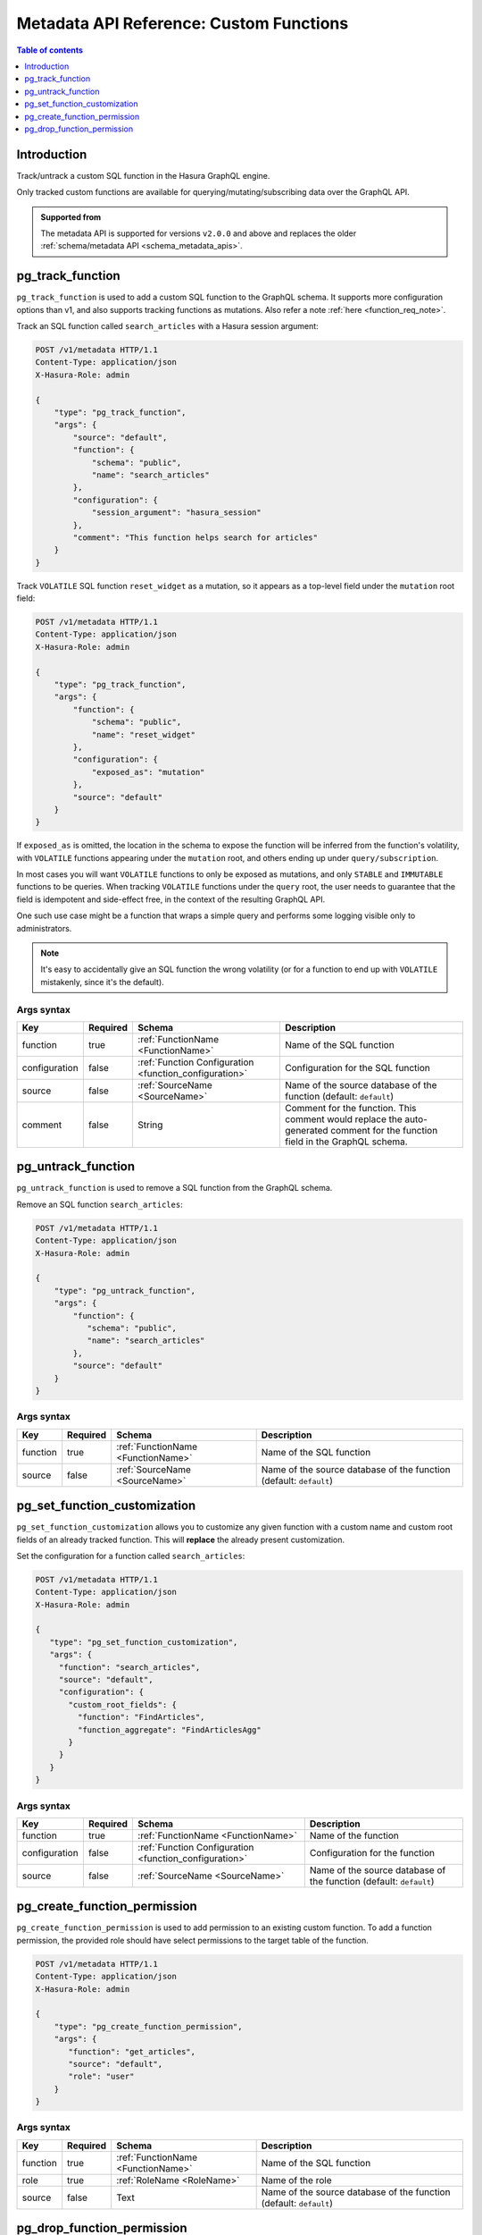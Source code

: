.. meta::
  :description: Manage custom functions with the Hasura metadata API
  :keywords: hasura, docs, metadata API, API reference, custom function

.. _metadata_api_custom_functions:

Metadata API Reference: Custom Functions
========================================

.. contents:: Table of contents
  :backlinks: none
  :depth: 1
  :local:

Introduction
------------

Track/untrack a custom SQL function in the Hasura GraphQL engine.

Only tracked custom functions are available for querying/mutating/subscribing data over the GraphQL API.

.. admonition:: Supported from

  The metadata API is supported for versions ``v2.0.0`` and above and replaces the older
  :ref:`schema/metadata API <schema_metadata_apis>`.

.. _metadata_pg_track_function:

pg_track_function
-----------------

``pg_track_function`` is used to add a custom SQL function to the GraphQL schema.
It supports more configuration options than v1, and also supports tracking
functions as mutations.
Also refer a note :ref:`here <function_req_note>`.

Track an SQL function called ``search_articles`` with a Hasura session argument:

.. code-block:: http

   POST /v1/metadata HTTP/1.1
   Content-Type: application/json
   X-Hasura-Role: admin

   {
       "type": "pg_track_function",
       "args": {
           "source": "default",
           "function": {
               "schema": "public",
               "name": "search_articles"
           },
           "configuration": {
               "session_argument": "hasura_session"
           },
           "comment": "This function helps search for articles"
       }
   }

Track ``VOLATILE`` SQL function ``reset_widget`` as a mutation, so it appears
as a top-level field under the ``mutation`` root field:

.. code-block:: http

   POST /v1/metadata HTTP/1.1
   Content-Type: application/json
   X-Hasura-Role: admin

   {
       "type": "pg_track_function",
       "args": {
           "function": {
               "schema": "public",
               "name": "reset_widget"
           },
           "configuration": {
               "exposed_as": "mutation"
           },
           "source": "default"
       }
   }

If ``exposed_as`` is omitted, the location in the schema to expose the function
will be inferred from the function's volatility, with ``VOLATILE`` functions
appearing under the ``mutation`` root, and others ending up under
``query/subscription``.

In most cases you will want ``VOLATILE`` functions to only be exposed as
mutations, and only ``STABLE`` and ``IMMUTABLE`` functions to be queries.
When tracking ``VOLATILE`` functions under the ``query`` root, the user needs
to guarantee that the field is idempotent and side-effect free, in the context
of the resulting GraphQL API.

One such use case might be a function that wraps a simple query and performs
some logging visible only to administrators.

.. note::

   It's easy to accidentally give an SQL function the wrong volatility (or for a
   function to end up with ``VOLATILE`` mistakenly, since it's the default).

.. _metadata_pg_track_function_syntax:

Args syntax
^^^^^^^^^^^

.. list-table::
   :header-rows: 1

   * - Key
     - Required
     - Schema
     - Description
   * - function
     - true
     - :ref:`FunctionName <FunctionName>`
     - Name of the SQL function
   * - configuration
     - false
     - :ref:`Function Configuration <function_configuration>`
     - Configuration for the SQL function
   * - source
     - false
     - :ref:`SourceName <SourceName>`
     - Name of the source database of the function (default: ``default``)
   * - comment
     - false
     - String
     - Comment for the function. This comment would replace the auto-generated
       comment for the function field in the GraphQL schema.

.. _metadata_pg_untrack_function:

pg_untrack_function
-------------------

``pg_untrack_function`` is used to remove a SQL function from the GraphQL schema.

Remove an SQL function ``search_articles``:

.. code-block:: http

   POST /v1/metadata HTTP/1.1
   Content-Type: application/json
   X-Hasura-Role: admin

   {
       "type": "pg_untrack_function",
       "args": {
           "function": {
              "schema": "public",
              "name": "search_articles"
           },
           "source": "default"
       }
   }

.. _metadata_pg_untrack_function_syntax:

Args syntax
^^^^^^^^^^^

.. list-table::
   :header-rows: 1

   * - Key
     - Required
     - Schema
     - Description
   * - function
     - true
     - :ref:`FunctionName <FunctionName>`
     - Name of the SQL function
   * - source
     - false
     - :ref:`SourceName <SourceName>`
     - Name of the source database of the function (default: ``default``)

.. _metadata_pg_set_function_customization:

pg_set_function_customization
-----------------------------

``pg_set_function_customization`` allows you to customize any given function with
a custom name and custom root fields of an already tracked
function. This will **replace** the already present customization.

Set the configuration for a function called ``search_articles``:

.. code-block:: http

   POST /v1/metadata HTTP/1.1
   Content-Type: application/json
   X-Hasura-Role: admin

   {
      "type": "pg_set_function_customization",
      "args": {
        "function": "search_articles",
        "source": "default",
        "configuration": {
          "custom_root_fields": {
            "function": "FindArticles",
            "function_aggregate": "FindArticlesAgg"
          }
        }
      }
   }

.. _metadata_pg_set_function_customization_syntax:

Args syntax
^^^^^^^^^^^

.. list-table::
   :header-rows: 1

   * - Key
     - Required
     - Schema
     - Description
   * - function
     - true
     - :ref:`FunctionName <FunctionName>`
     - Name of the function
   * - configuration
     - false
     - :ref:`Function Configuration <function_configuration>`
     - Configuration for the function
   * - source
     - false
     - :ref:`SourceName <SourceName>`
     - Name of the source database of the function (default: ``default``)

.. _metadata_pg_create_function_permission:

pg_create_function_permission
-----------------------------

``pg_create_function_permission`` is used to add permission to an existing custom function.
To add a function permission, the provided role should have select permissions to the
target table of the function.

.. code-block:: http

   POST /v1/metadata HTTP/1.1
   Content-Type: application/json
   X-Hasura-Role: admin

   {
       "type": "pg_create_function_permission",
       "args": {
          "function": "get_articles",
          "source": "default",
          "role": "user"
       }
   }

.. _metadata_pg_create_function_permission_syntax:

Args syntax
^^^^^^^^^^^

.. list-table::
   :header-rows: 1

   * - Key
     - Required
     - Schema
     - Description
   * - function
     - true
     - :ref:`FunctionName <FunctionName>`
     - Name of the SQL function
   * - role
     - true
     - :ref:`RoleName <RoleName>`
     - Name of the role
   * - source
     - false
     - Text
     - Name of the source database of the function (default: ``default``)

.. _metadata_pg_drop_function_permission:

pg_drop_function_permission
---------------------------

``pg_drop_function_permission`` is used to drop an existing function permission.

.. code-block:: http

   POST /v1/metadata HTTP/1.1
   Content-Type: application/json
   X-Hasura-Role: admin

   {
       "type": "pg_drop_function_permission",
       "args": {
          "function": "get_articles",
          "role": "user",
          "source": "default"
       }
   }

.. _metadata_pg_drop_function_permission_syntax:

Args syntax
^^^^^^^^^^^

.. list-table::
   :header-rows: 1

   * - Key
     - Required
     - Schema
     - Description
   * - function
     - true
     - :ref:`FunctionName <FunctionName>`
     - Name of the SQL function
   * - role
     - true
     - :ref:`RoleName <RoleName>`
     - Name of the role
   * - source
     - false
     - Text
     - Name of the source database of the function (default: ``default``)
